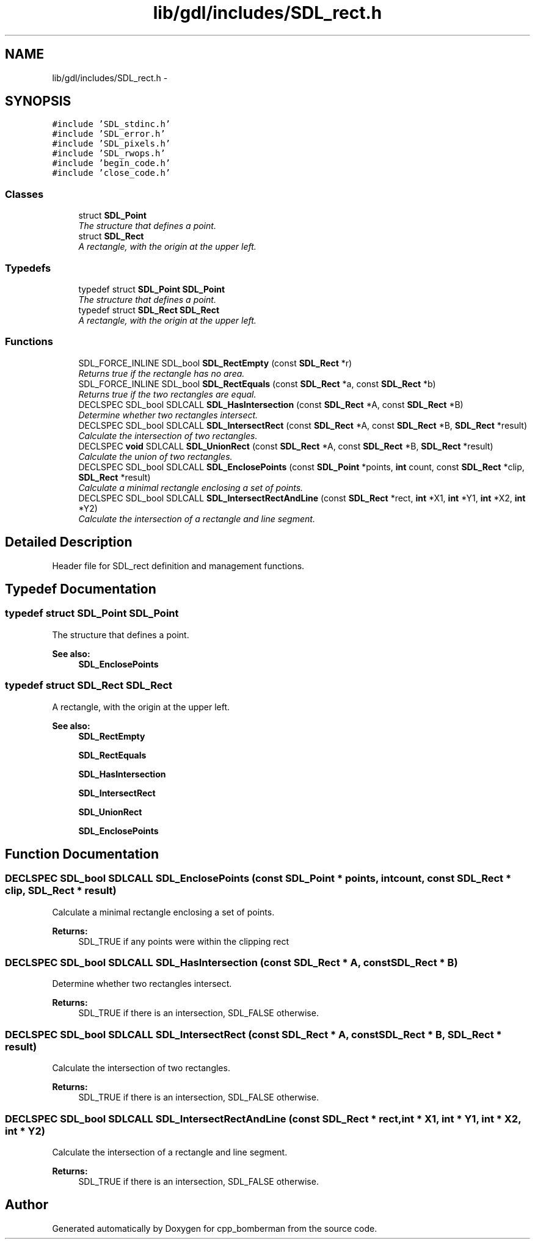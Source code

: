 .TH "lib/gdl/includes/SDL_rect.h" 3 "Sun Jun 7 2015" "Version 0.42" "cpp_bomberman" \" -*- nroff -*-
.ad l
.nh
.SH NAME
lib/gdl/includes/SDL_rect.h \- 
.SH SYNOPSIS
.br
.PP
\fC#include 'SDL_stdinc\&.h'\fP
.br
\fC#include 'SDL_error\&.h'\fP
.br
\fC#include 'SDL_pixels\&.h'\fP
.br
\fC#include 'SDL_rwops\&.h'\fP
.br
\fC#include 'begin_code\&.h'\fP
.br
\fC#include 'close_code\&.h'\fP
.br

.SS "Classes"

.in +1c
.ti -1c
.RI "struct \fBSDL_Point\fP"
.br
.RI "\fIThe structure that defines a point\&. \fP"
.ti -1c
.RI "struct \fBSDL_Rect\fP"
.br
.RI "\fIA rectangle, with the origin at the upper left\&. \fP"
.in -1c
.SS "Typedefs"

.in +1c
.ti -1c
.RI "typedef struct \fBSDL_Point\fP \fBSDL_Point\fP"
.br
.RI "\fIThe structure that defines a point\&. \fP"
.ti -1c
.RI "typedef struct \fBSDL_Rect\fP \fBSDL_Rect\fP"
.br
.RI "\fIA rectangle, with the origin at the upper left\&. \fP"
.in -1c
.SS "Functions"

.in +1c
.ti -1c
.RI "SDL_FORCE_INLINE SDL_bool \fBSDL_RectEmpty\fP (const \fBSDL_Rect\fP *r)"
.br
.RI "\fIReturns true if the rectangle has no area\&. \fP"
.ti -1c
.RI "SDL_FORCE_INLINE SDL_bool \fBSDL_RectEquals\fP (const \fBSDL_Rect\fP *a, const \fBSDL_Rect\fP *b)"
.br
.RI "\fIReturns true if the two rectangles are equal\&. \fP"
.ti -1c
.RI "DECLSPEC SDL_bool SDLCALL \fBSDL_HasIntersection\fP (const \fBSDL_Rect\fP *A, const \fBSDL_Rect\fP *B)"
.br
.RI "\fIDetermine whether two rectangles intersect\&. \fP"
.ti -1c
.RI "DECLSPEC SDL_bool SDLCALL \fBSDL_IntersectRect\fP (const \fBSDL_Rect\fP *A, const \fBSDL_Rect\fP *B, \fBSDL_Rect\fP *result)"
.br
.RI "\fICalculate the intersection of two rectangles\&. \fP"
.ti -1c
.RI "DECLSPEC \fBvoid\fP SDLCALL \fBSDL_UnionRect\fP (const \fBSDL_Rect\fP *A, const \fBSDL_Rect\fP *B, \fBSDL_Rect\fP *result)"
.br
.RI "\fICalculate the union of two rectangles\&. \fP"
.ti -1c
.RI "DECLSPEC SDL_bool SDLCALL \fBSDL_EnclosePoints\fP (const \fBSDL_Point\fP *points, \fBint\fP count, const \fBSDL_Rect\fP *clip, \fBSDL_Rect\fP *result)"
.br
.RI "\fICalculate a minimal rectangle enclosing a set of points\&. \fP"
.ti -1c
.RI "DECLSPEC SDL_bool SDLCALL \fBSDL_IntersectRectAndLine\fP (const \fBSDL_Rect\fP *rect, \fBint\fP *X1, \fBint\fP *Y1, \fBint\fP *X2, \fBint\fP *Y2)"
.br
.RI "\fICalculate the intersection of a rectangle and line segment\&. \fP"
.in -1c
.SH "Detailed Description"
.PP 
Header file for SDL_rect definition and management functions\&. 
.SH "Typedef Documentation"
.PP 
.SS "typedef struct \fBSDL_Point\fP  \fBSDL_Point\fP"

.PP
The structure that defines a point\&. 
.PP
\fBSee also:\fP
.RS 4
\fBSDL_EnclosePoints\fP 
.RE
.PP

.SS "typedef struct \fBSDL_Rect\fP  \fBSDL_Rect\fP"

.PP
A rectangle, with the origin at the upper left\&. 
.PP
\fBSee also:\fP
.RS 4
\fBSDL_RectEmpty\fP 
.PP
\fBSDL_RectEquals\fP 
.PP
\fBSDL_HasIntersection\fP 
.PP
\fBSDL_IntersectRect\fP 
.PP
\fBSDL_UnionRect\fP 
.PP
\fBSDL_EnclosePoints\fP 
.RE
.PP

.SH "Function Documentation"
.PP 
.SS "DECLSPEC SDL_bool SDLCALL SDL_EnclosePoints (const \fBSDL_Point\fP * points, \fBint\fP count, const \fBSDL_Rect\fP * clip, \fBSDL_Rect\fP * result)"

.PP
Calculate a minimal rectangle enclosing a set of points\&. 
.PP
\fBReturns:\fP
.RS 4
SDL_TRUE if any points were within the clipping rect 
.RE
.PP

.SS "DECLSPEC SDL_bool SDLCALL SDL_HasIntersection (const \fBSDL_Rect\fP * A, const \fBSDL_Rect\fP * B)"

.PP
Determine whether two rectangles intersect\&. 
.PP
\fBReturns:\fP
.RS 4
SDL_TRUE if there is an intersection, SDL_FALSE otherwise\&. 
.RE
.PP

.SS "DECLSPEC SDL_bool SDLCALL SDL_IntersectRect (const \fBSDL_Rect\fP * A, const \fBSDL_Rect\fP * B, \fBSDL_Rect\fP * result)"

.PP
Calculate the intersection of two rectangles\&. 
.PP
\fBReturns:\fP
.RS 4
SDL_TRUE if there is an intersection, SDL_FALSE otherwise\&. 
.RE
.PP

.SS "DECLSPEC SDL_bool SDLCALL SDL_IntersectRectAndLine (const \fBSDL_Rect\fP * rect, \fBint\fP * X1, \fBint\fP * Y1, \fBint\fP * X2, \fBint\fP * Y2)"

.PP
Calculate the intersection of a rectangle and line segment\&. 
.PP
\fBReturns:\fP
.RS 4
SDL_TRUE if there is an intersection, SDL_FALSE otherwise\&. 
.RE
.PP

.SH "Author"
.PP 
Generated automatically by Doxygen for cpp_bomberman from the source code\&.
